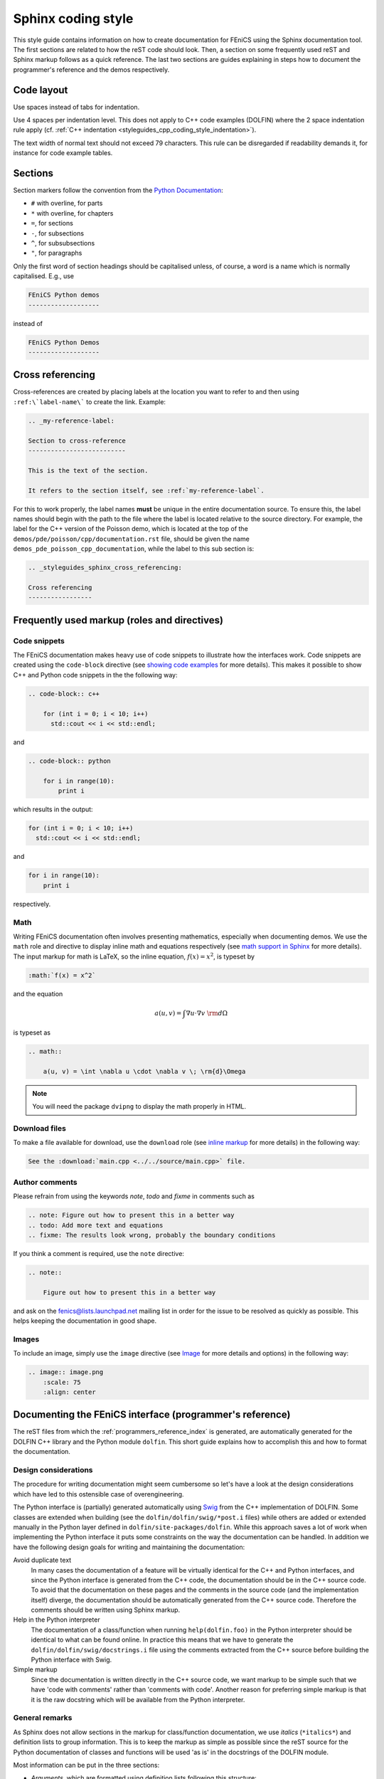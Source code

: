 .. Style guides for C++ and Python source code

.. _styleguides_sphinx_coding_style:

Sphinx coding style
===================

This style guide contains information on how to create documentation
for FEniCS using the Sphinx documentation tool. The first sections are
related to how the reST code should look. Then, a section on some
frequently used reST and Sphinx markup follows as a quick
reference. The last two sections are guides explaining in steps how to
document the programmer's reference and the demos respectively.

Code layout
-----------

Use spaces instead of tabs for indentation.

Use 4 spaces per indentation level. This does not apply to C++ code
examples (DOLFIN) where the 2 space indentation rule apply
(cf. :ref:`C++ indentation
<styleguides_cpp_coding_style_indentation>`).

The text width of normal text should not exceed 79 characters. This
rule can be disregarded if readability demands it, for instance for
code example tables.


Sections
--------

Section markers follow the convention from the `Python Documentation
<http://docs.python.org/documenting/rest.html>`_:

* ``#`` with overline, for parts
* ``*`` with overline, for chapters
* ``=``, for sections
* ``-``, for subsections
* ``^``, for subsubsections
* ``"``, for paragraphs

Only the first word of section headings should be capitalised unless, of
course, a word is a name which is normally capitalised. E.g., use

.. code-block:: rest

    FEniCS Python demos
    -------------------

instead of

.. code-block:: rest

    FEniCS Python Demos
    -------------------

.. _styleguides_sphinx_cross_referencing:

Cross referencing
-----------------

Cross-references are created by placing labels at the location you
want to refer to and then using ``:ref:\`label-name\``` to create the
link. Example:

.. code-block:: rest

    .. _my-reference-label:

    Section to cross-reference
    --------------------------

    This is the text of the section.

    It refers to the section itself, see :ref:`my-reference-label`.

For this to work properly, the label names **must** be unique in the
entire documentation source.  To ensure this, the label names should
begin with the path to the file where the label is located relative to
the source directory. For example, the label for the C++ version of
the Poisson demo, which is located at the top of the
``demos/pde/poisson/cpp/documentation.rst`` file, should be given the name
``demos_pde_poisson_cpp_documentation``, while the label to this sub section is:

.. code-block:: rest

    .. _styleguides_sphinx_cross_referencing:

    Cross referencing
    -----------------

Frequently used markup (roles and directives)
---------------------------------------------

.. _styleguides_sphinx_code_snippets:

Code snippets
^^^^^^^^^^^^^

The FEniCS documentation makes heavy use of code snippets to
illustrate how the interfaces work. Code snippets are created using
the ``code-block`` directive (see `showing code examples
<http://sphinx.pocoo.org/markup/code.html>`_ for more details). This
makes it possible to show C++ and Python code snippets in the the
following way:

.. code-block:: rest

    .. code-block:: c++

        for (int i = 0; i < 10; i++)
          std::cout << i << std::endl;

and

.. code-block:: rest

    .. code-block:: python

        for i in range(10):
            print i

which results in the output:

.. code-block:: c++

    for (int i = 0; i < 10; i++)
      std::cout << i << std::endl;

and

.. code-block:: python

    for i in range(10):
        print i

respectively.

Math
^^^^

Writing FEniCS documentation often involves presenting mathematics,
especially when documenting demos. We use the ``math`` role and
directive to display inline math and equations respectively (see `math
support in Sphinx <http://sphinx.pocoo.org/ext/math.html>`_ for more
details).  The input markup for math is LaTeX, so the inline equation,
:math:`f(x) = x^2`, is typeset by

.. code-block:: rest

    :math:`f(x) = x^2`

and the equation

.. math::

    a(u, v) = \int \nabla u \cdot \nabla v \; \rm{d}\Omega

is typeset as

.. code-block:: rest

    .. math::

        a(u, v) = \int \nabla u \cdot \nabla v \; \rm{d}\Omega

.. note::

    You will need the package ``dvipng`` to display the math properly in HTML.

.. _styleguides_sphinx_download_files:

Download files
^^^^^^^^^^^^^^

To make a file available for download, use the ``download`` role (see
`inline markup <http://sphinx.pocoo.org/markup/inline.html>`_ for more
details) in the following way:

.. code-block:: rest

    See the :download:`main.cpp <../../source/main.cpp>` file.

Author comments
^^^^^^^^^^^^^^^

Please refrain from using the keywords *note*, *todo* and *fixme* in
comments such as

.. code-block:: rest

    .. note: Figure out how to present this in a better way
    .. todo: Add more text and equations
    .. fixme: The results look wrong, probably the boundary conditions

If you think a comment is required, use the ``note`` directive:

.. code-block:: rest

    .. note::

        Figure out how to present this in a better way

and ask on the fenics@lists.launchpad.net mailing list in order for
the issue to be resolved as quickly as possible. This helps keeping
the documentation in good shape.

.. _styleguides_sphinx_images:

Images
^^^^^^

To include an image, simply use the ``image`` directive (see
`Image <http://docutils.sourceforge.net/docs/ref/rst/directives.html#image>`_
for more details and options) in the following way:

.. code-block:: rest

    .. image:: image.png
        :scale: 75
        :align: center

.. _styleguides_sphinx_documenting_interface:

Documenting the FEniCS interface (programmer's reference)
---------------------------------------------------------

The reST files from which the :ref:`programmers_reference_index` is generated,
are automatically generated for the DOLFIN C++ library and the Python module
``dolfin``.
This short guide explains how to accomplish this and how to format the
documentation.

Design considerations
^^^^^^^^^^^^^^^^^^^^^

The procedure for writing documentation might seem cumbersome so let's have a
look at the design considerations which have led to this ostensible case of
overengineering.

The Python interface is (partially) generated automatically using
`Swig <http://www.swig.org/>`_ from the C++ implementation of DOLFIN.
Some classes are extended when building (see the ``dolfin/dolfin/swig/*post.i``
files) while others are added or extended manually in the Python layer defined
in ``dolfin/site-packages/dolfin``.
While this approach saves a lot of work when implementing the Python interface
it puts some constraints on the way the documentation can be handled.
In addition we have the following design goals for writing and maintaining the
documentation:

Avoid duplicate text
    In many cases the documentation of a feature will be virtually identical
    for the C++ and Python interfaces, and since the Python interface is
    generated from the C++ code, the documentation should be in the C++ source
    code.
    To avoid that the documentation on these pages and the comments in the
    source code (and the implementation itself) diverge, the documentation
    should be automatically generated from the C++ source code.
    Therefore the comments should be written using Sphinx markup.

Help in the Python interpreter
    The documentation of a class/function when running ``help(dolfin.foo)``
    in the Python interpreter should be identical to what can be found online.
    In practice this means that we have to generate the
    ``dolfin/dolfin/swig/docstrings.i`` file using the comments extracted from
    the C++ source before building the Python interface with Swig.

Simple markup
    Since the documentation is written directly in the C++ source code, we want
    markup to be simple such that we have 'code with comments' rather than
    'comments with code'.
    Another reason for preferring simple markup is that it is the raw docstring
    which will be available from the Python interpreter.

General remarks
^^^^^^^^^^^^^^^

As Sphinx does not allow sections in the markup for class/function
documentation, we use *italics* (``*italics*``) and definition lists to group
information.
This is to keep the markup as simple as possible since the reST source for the
Python documentation of classes and functions will be used 'as is' in the
docstrings of the DOLFIN module.

Most information can be put in the three sections:

* *Arguments*, which are formatted using definition lists following this
  structure::

    *Arguments*
        <name> (<type>)
            <description>
        <name2> (<type>)
            <description>

  example::

      *Arguments*
          dim (int)
              some dimension.
          d (double)
              some value.

* *Returns*, which is formatted in a similar fashion::

    *Returns*
        <return type>
            <description>

  example::

      *Returns*
          int
              Some random integer.

* *Example*, a very small code snippet that shows how the
  class/function works. It does not necessarily have to be a
  stand-alone program.

Links to demos that use the feature being documented should be put in
a ``seealso`` directive.


Documenting a feature
^^^^^^^^^^^^^^^^^^^^^

To make matters more concrete let's consider the case of writing documentation
for the member function ``closest_cell`` of the DOLFIN ``Mesh`` class.
The Python interface to this class is generated by Swig and it is not extended
in the Python layer.
Writing documentation for other classes and functions in DOLFIN which are not
extended or added in the Python layer follow a similar procedure.

Adding docstrings to source files
"""""""""""""""""""""""""""""""""

The ``Mesh::closest_cell`` function is defined in the file
``dolfin_dir/dolfin/mesh/Mesh.h``, and the comment lines and function
definition look as follows:

.. code-block:: c++

    /// Computes the index of the cell in the mesh which is closest to the
    /// point query.
    ///
    /// *Arguments*
    ///     point (_Point_)
    ///         A _Point_ object.
    ///
    /// *Returns*
    ///     uint
    ///         The index of the cell in the mesh which is closest to point.
    ///
    /// *Example*
    ///     .. code-block:: c++
    ///
    ///         UnitSquare mesh(1, 1);
    ///         Point point(0.0, 2.0);
    ///         info("%d", mesh.closest_cell(point));
    ///
    ///     output::
    ///
    ///         1
    dolfin::uint closest_cell(const Point& point) const;

Note that the documentation of a function or class is placed above the
definition in the source code.
The structure and content follow the guidelines in the previous section.

The Point object is a class like Mesh and it is defined in the FEniCS interface.
To insert a link to the documentation of this class use leading and trailing
underscore i.e., ``_Point_``.
When parsing the comment lines this string will be substituted with either
``:cpp:class:`Point``` or ``:py:class:`Point``` depending on whether
documentation for the C++ or Python interface is being generated.
The return type, in this case ``dolfin::uint``, will automatically be mapped to
the correct Python type when generating the documentation for the Python
interface.

.. note::

    If you are writing documentation for one of the functions/classes which are
    added to the Python layer manually you have to add manually the correct
    links and types. In the above case ``:py:class:`Point``` and ``int``
    respectively.

The example code uses C++ syntax because it is located in the C++ header file.
Translating this code to a correct Python equivalent is rather difficult.
It is therefore necessary to add example code using the Python syntax manually.
This code should be put in the ``dolfin/dolfin/swig/codeexamples.py`` which
contains a simple dictionary of example code.
The dictionary containing only the example code for the example above should
look as follows:

.. code-block:: python

    codesnippets = {
    "Mesh":{
    "dolfin::uint closest_cell(const Point& point) const":
    """
    .. code-block:: python

        >>> mesh = dolfin.UnitSquare(1, 1)
        >>> point = dolfin.Point(0.0, 2.0)
        >>> mesh.closest_cell(point)
        1
    """}
    }

The first dictionary contains dictionaries for all classes with code examples
for each function.
Note that the full C++ function signature has been used to identify the
function to which the code example belongs.

After adding the documentation to the ``Mesh.h`` file and Python code example
to the ``codeexamples.py`` file, you have to run the script
``dolfin/dolfin/swig/generate.py`` to generate the
``dolfin/dolfin/swig/docstrings.i`` file and then build DOLFIN to update the
docstrings in the ``dolfin`` Python module.

Generating the documentation
""""""""""""""""""""""""""""

To generate the documentation pages for the C++ interface, you need to run the
script ``fenics-doc/utils/generate_cpp_doc.py``.
This will create reST files containing the documentation from all header files
found in DOLFIN.
The contents from ``Mesh.h`` will be saved in the
``programmers-reference/cpp/mesh/Mesh.rst`` file which can be seen in its
complete form and context by clicking on the ``Show Source`` link on the
:cpp:class:`Mesh` class page.
You have to set the ``DOLFIN_DIR`` variable first which should point to the
directory where the DOLFIN version which you want to document is located.

To generate the documentation pages for the Python interface, you need to run
the script ``fenics-doc/utils/generate_python_doc.py``.
The Python ``dolfin`` module has to be in your ``PYTHONPATH`` for this to work.
Since the Python ``Mesh`` class is defined in the :py:mod:`dolfin.cpp`
module generated by Swig the output reST file for the Mesh class is
``programmers-reference/python/cpp/Mesh.rst`` which can be seen by clicking on
the ``Show Source`` link on the :py:class:`dolfin.cpp.Mesh` class page.
This file contain very little markup since we rely on the
`Sphinx autodoc <http://sphinx.pocoo.org/ext/autodoc.html>`_ extension to
extract the Python docstrings automatically.

Finally, build the documentation by running::

    make all

in the ``fenics-doc`` directory.

Summary
^^^^^^^

In summary, to update/generate the documentation follow the below procedure:

* Make appropriate changes to the DOLFIN source code.
* If you made changes to C++ header files or docstrings in
  ``dolfin/dolfin/swig/*.i`` you should update the
  ``dolfin/dolfin/swig/codeexamples.py`` file with an example snippet if
  applicable and run the script ``dolfin/dolfin/swig/generate.py``
  to update the ``dolfin/dolfin/swig/docstrings.i`` file.

* Build DOLFIN to update the ``dolfin`` Python module.
* Update your ``PYTHONPATH`` variable to point to the ``dolfin`` module
  and set the ``DOLFIN_DIR`` variable to point to the DOLFIN directory.
* Run the scripts ``fenics-doc/utils/generate_cpp_doc.py`` and
  ``fenics-doc/utils/generate_python_doc.py``.
* Build the documentation by running::

    make all

  in the top directory.

Python modules
^^^^^^^^^^^^^^

Describe how to write documentation (docstrings and autodoc) for Python modules
UFL, FFC etc.

.. note::

    This section is incomplete because we have not yet started to migrate the
    old manuals yet.

Appendices
^^^^^^^^^^

Documentation for the FFC, UFC and UFL components of FEniCS is located
in the :ref:`appendix <programmers_reference_appendices_index>`.  The
structure of the documentation of a given module depends on the
file/class layout of the module and the content should be extracted
from the docstrings as is done for the Python interface to DOLFIN.
The layout of the docstrings should follow the same rules as outlined
in the above sections.

.. _styleguides_sphinx_documenting_demos:

Documenting demos
-----------------

This short guide explains the procedure for documenting a FEniCS demo.
As an example, we will demonstrate the steps involved to create
documentation for the :ref:`Poisson (C++) <demos_pde_poisson_cpp>` and
:ref:`Poisson (Python) <demos_pde_poisson_python>` demos.

Files
^^^^^

The demo documentation is located in the ``source/demos``
directory. This directory contains sub-directories for the various categories:

1. adaptivity
2. fem
3. function
4. la
5. mesh
6. ode
7. parameters
8. pde
9. plot
10. quadrature

.. warning::

    This might change in case we decide to reorganise the demos!

The Poisson demo mainly demonstrates how to solve a certain partial
differential equation (PDE), so we should add the following files:

``demos/pde/poisson/common.txt``
    Common information should be placed in this file, and the file
    should then be included in the C++ and Python versions (see
    :ref:`styleguides_sphinx_common_information`).

``demos/pde/poisson/cpp/documentation.rst``
    This file contains the reST source file with the documentation that is
    specific to the C++ version of the Poisson demo.

``demos/pde/poisson/cpp/main.cpp``
    This file contains the entire C++ source code for the solver and must be made
    available for :ref:`download <styleguides_sphinx_download_files>`.

``demos/pde/poisson/cpp/Poisson.ufl``
    This file contains the form file and must be made available for
    :ref:`download <styleguides_sphinx_download_files>`.
    If your demo contains multiple form files, all of these must be added.

``demos/pde/poisson/cpp/CMakeLists.txt``
    This file is necessary to compile the demo against DOLFIN and must be
    made available for :ref:`download <styleguides_sphinx_download_files>`.

``demos/pde/poisson/python/documentation.rst``
    This file contains the reST source file with the documentation
    that is specific to the Python version of the Poisson demo.

``demos/pde/poisson/python/demo.py``
    This file contains the entire Python source code for the solver and must
    be made available for :ref:`download
    <styleguides_sphinx_download_files>`.

.. note::

    Only the files ``poisson/common.txt``, ``poisson/cpp/documentation.rst``
    and ``poisson/python/documentation.rst`` should be added manually.
    A template with these files is :download:`available <foo.tar>`.

    The source files should be added automatically but running the script
    ``utils/copy_demos.sh`` from the top directory, note that you need to set
    the environment variable ``DOLFIN_DIR`` to the given version of DOLFIN
    which you are documenting.

Finally, add the demo to the index files to complete the setup of files.
This is done by adding the line ``poisson/cpp/documentation`` to the
``toctree`` of the ``demos/pde/index-cpp.rst`` file and the line
``poisson/python/documentation`` to the ``toctree`` of the
``demos/pde/index-python.rst`` file

The source code files should of course compile and run with the
versions of FEniCS software covered by the current documentation.

.. _styleguides_sphinx_common_information:

Common information
^^^^^^^^^^^^^^^^^^

Each demo should be available in both a C++ and a Python version.
However, the summary (describing what features are demonstrated) along
with the problem and method description are typically identical for
both versions.  It is therefore desirable to put this information in a
common source file to avoid code duplication.  This common code is
placed in the file ``demos/pde/poisson/common.txt``, which is
then included in the two files ``demos/pde/poisson/cpp/documentation.rst``
and ``demos/pde/poisson/python/documentation.rst`` using the ``include``
directive with the relative path to the file:

.. code-block:: rest

  .. include:: ../common.txt

For some demos a picture showing the solution obtained from the input is
appropriate. The picture can be saved by pressing the ``i`` key in the Viper
plot window. This file e.g., ``simulation0000.png``, should then be copied to
the same location as the ``common.txt`` file (but use a different name
for instance ``poisson_u.png`` to avoid name conflicts) and included like this:

.. code-block:: rest

    .. image:: ../poisson_u.png
        :scale: 75
        :align: center

(see :ref:`styleguides_sphinx_images` for more details).
Notice that the parent directory is included in the path although the two files
``common.txt`` and ``poisson_u.png`` are located in the same directory.
This is necessary because the ``common.txt`` file will be included in files in
the two sub directories ``cpp`` and ``python``. The picture should be included
immediately after the input information as seen for instance in the
:ref:`Poisson (C++) <demos_pde_poisson_cpp>` demo.

C++ and Python specific contents
^^^^^^^^^^^^^^^^^^^^^^^^^^^^^^^^

Each step of the solution procedure of a demo should be
explained. This can often be achieved by including
:ref:`styleguides_sphinx_code_snippets`.

.. note::

    It is important that the code snippets are exact copies of what can be
    found in the source files. This can be checked by the running the script
    ``test/verify_code_snippets.py`` in the top level directory.

As an example, the definition of the Dirichlet boundary is:

.. code-block:: c++

    class DirichletBoundary : public SubDomain
    {
      bool inside(const Array<double>& x, bool on_boundary) const
      {
        return x[0] < DOLFIN_EPS or x[0] > 1.0 - DOLFIN_EPS;
      }
    };

for the C++ Poisson demo and

.. code-block:: python

    def boundary(x):
        return x[0] < DOLFIN_EPS or x[0] > 1.0 - DOLFIN_EPS

for the Python demo.

Additional information
^^^^^^^^^^^^^^^^^^^^^^

Use the ``note`` and ``warning`` directives to highlight important
information.  The ``seealso`` directive should be used when pointing
to alternative solutions or functions in the
:ref:`programmers_reference_index`.

Keywords should be added to the index, using the ``index`` directive to make
the documentation easier to navigate through.

See `the Sphinx documentation
<http://sphinx.pocoo.org/markup/para.html#index-generating-markup>`_
for how to use the above directives.

Testing the documentation
^^^^^^^^^^^^^^^^^^^^^^^^^

When you are done writing documentation for the demos you should run the test:

* ``test/verify_demo_code_snippets.py``

and build the documentation to ensure everything is in working order by running
the command:

.. code-block:: sh

    make all

in the top directory.
